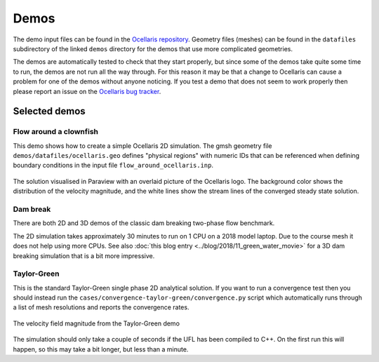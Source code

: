 .. _demos:

Demos
=====

The demo input files can be found in the `Ocellaris repository
<https://bitbucket.org/trlandet/ocellaris/src/master/demos/>`_. Geometry files
(meshes) can be found in the ``datafiles`` subdirectory of the linked ``demos``
directory for the demos that use more complicated geometries.

The demos are automatically tested to check that they start properly, but since
some of the demos take quite some time to run, the demos are not run all the
way through. For this reason it may be that a change to Ocellaris can cause a
problem for one of the demos without anyone noticing. If you test a demo that
does not seem to work properly then please report an issue on the `Ocellaris
bug tracker <https://bitbucket.org/trlandet/ocellaris/issues>`_.


Selected demos
--------------


Flow around a clownfish
.......................

This demo shows how to create a simple Ocellaris 2D simulation. The gmsh
geometry file ``demos/datafiles/ocellaris.geo`` defines "physical regions" with
numeric IDs that can be referenced when defining boundary conditions in the
input file ``flow_around_ocellaris.inp``.

.. figure:: https://ocellarisproject.bitbucket.io/figures/flow_around_ocellaris.png
    :align: center
    :alt: Streamlines of the flow around a 2D clownfish

    The solution visualised in Paraview with an overlaid picture of the
    Ocellaris logo. The background color shows the distribution of the
    velocity magnitude, and the white lines show the stream lines of the
    converged steady state solution.


Dam break
.........

There are both 2D and 3D demos of the classic dam breaking two-phase flow
benchmark.

.. raw:: html

    <div class="figure align-center">
        <video controls loop autoplay>
            <source src="https://ocellarisproject.bitbucket.io/figures/dambreak2d.mp4" type="video/mp4">
            <source src="https://ocellarisproject.bitbucket.io/figures/dambreak2d.ogg" type="video/ogg">
            Your browser does not support the video tag.
        </video>
        <p class="caption">
            <span class="caption-text">
                Course mesh 2D dam break VOF simulation. Video from Paraview.
            </span>
        </p>
    </div>

The 2D simulation takes approximately 30 minutes to run on 1 CPU on a 2018
model laptop. Due to the course mesh it does not help using more CPUs. See
also :doc:`this blog entry <../blog/2018/11_green_water_movie>` for a 3D dam
breaking simulation that is a bit more impressive.


Taylor-Green
............

This is the standard Taylor-Green single phase 2D analytical solution. If you
want to run a convergence test then you should instead run the
``cases/convergence-taylor-green/convergence.py`` script which automatically
runs through a list of mesh resolutions and reports the convergence rates.

.. figure:: https://ocellarisproject.bitbucket.io/figures/taylor-green.png
    :align: center
    :alt: Taylor-Green velocity field

    The velocity field magnitude from the Taylor-Green demo

The simulation should only take a couple of seconds if the UFL has been
compiled to C++. On the first run this will happen, so this may take a bit
longer, but less than a minute.
